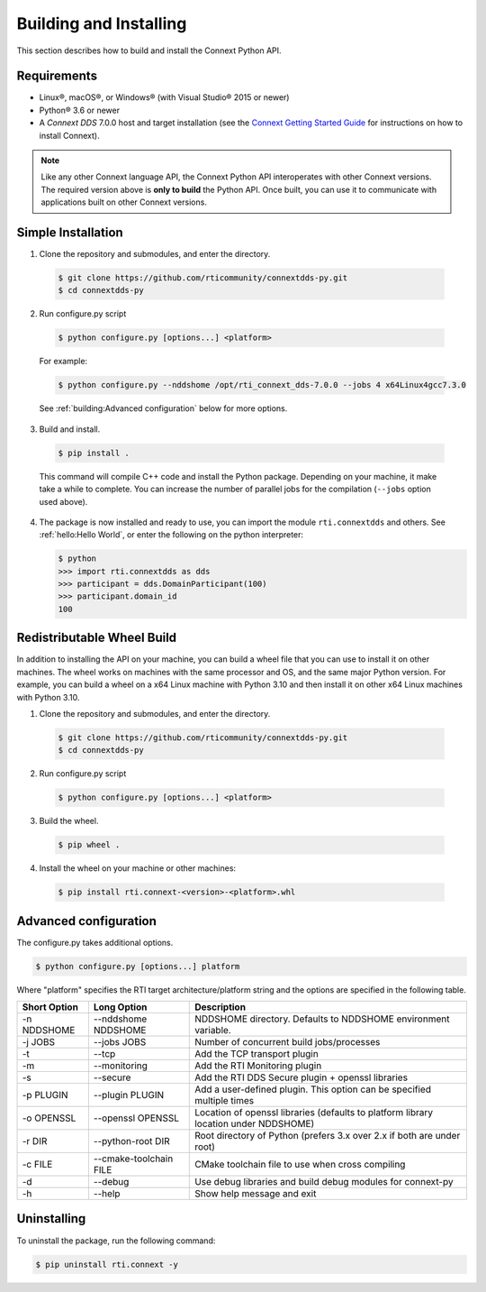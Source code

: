.. py:currentmodule:: rti.connextdds

Building and Installing
~~~~~~~~~~~~~~~~~~~~~~~

This section describes how to build and install the Connext Python API.

Requirements
============

- Linux®, macOS®, or Windows® (with Visual Studio® 2015 or newer)
- Python® 3.6 or newer
- A *Connext DDS* 7.0.0 host and target installation (see the `Connext Getting Started Guide <https://community.rti.com/static/documentation/connext-dds/7.0.0/doc/manuals/connext_dds_professional/getting_started_guide/index.html>`_ for instructions on how to install Connext).

.. note::

  Like any other Connext language API, the Connext Python API interoperates
  with other Connext versions. The required version above is **only to build**
  the Python API. Once built, you can use it to communicate with applications
  built on other Connext versions.

Simple Installation
===================

1. Clone the repository and submodules, and enter the directory.

  .. code-block:: shell

      $ git clone https://github.com/rticommunity/connextdds-py.git
      $ cd connextdds-py

2. Run configure.py script

  .. code-block:: shell

      $ python configure.py [options...] <platform>

  For example:

  .. code-block:: shell

      $ python configure.py --nddshome /opt/rti_connext_dds-7.0.0 --jobs 4 x64Linux4gcc7.3.0

  See :ref:`building:Advanced configuration` below for more options.

3. Build and install.

  .. code-block:: shell

      $ pip install .

  This command will compile C++ code and install the Python package. Depending
  on your machine, it make take a while to complete. You can increase the number
  of parallel jobs for the compilation (``--jobs`` option used above).

4. The package is now installed and ready to use, you can import
   the module ``rti.connextdds`` and others. See :ref:`hello:Hello World`, or
   enter the following on the python interpreter:

   .. code-block:: shell

      $ python
      >>> import rti.connextdds as dds
      >>> participant = dds.DomainParticipant(100)
      >>> participant.domain_id
      100

Redistributable Wheel Build
===========================

In addition to installing the API on your machine, you can build a wheel file
that you can use to install it on other machines. The wheel works on machines
with the same processor and OS, and the same major Python version. For example,
you can build a wheel on a x64 Linux machine with Python 3.10 and then
install it on other x64 Linux machines with Python 3.10.

1. Clone the repository and submodules, and enter the directory.

  .. code-block:: shell

      $ git clone https://github.com/rticommunity/connextdds-py.git
      $ cd connextdds-py

2. Run configure.py script

  .. code-block:: shell

      $ python configure.py [options...] <platform>

3. Build the wheel.

  .. code-block:: shell

      $ pip wheel .

4. Install the wheel on your machine or other machines:

  .. code-block:: shell

    $ pip install rti.connext-<version>-<platform>.whl


Advanced configuration
======================

The configure.py takes additional options.

.. code-block:: shell

    $ python configure.py [options...] platform

Where "platform" specifies the RTI target architecture/platform string and the options are
specified in the following table.

.. list-table::
    :widths: auto
    :header-rows: 1

    * - Short Option
      - Long Option
      - Description
    * - -n NDDSHOME
      - --nddshome NDDSHOME
      - NDDSHOME directory. Defaults to NDDSHOME environment variable.
    * - -j JOBS
      - --jobs JOBS
      - Number of concurrent build jobs/processes
    * - -t
      - --tcp
      - Add the TCP transport plugin
    * - -m
      - --monitoring
      - Add the RTI Monitoring plugin
    * - -s
      - --secure
      - Add the RTI DDS Secure plugin + openssl libraries
    * - -p PLUGIN
      - --plugin PLUGIN
      - Add a user-defined plugin. This option can be specified multiple times
    * - -o OPENSSL
      - --openssl OPENSSL
      - Location of openssl libraries (defaults to platform library location under NDDSHOME)
    * - -r DIR
      - --python-root DIR
      - Root directory of Python (prefers 3.x over 2.x if both are under root)
    * - -c FILE
      - --cmake-toolchain FILE
      - CMake toolchain file to use when cross compiling
    * - -d
      - --debug
      - Use debug libraries and build debug modules for connext-py
    * - -h
      - --help
      - Show help message and exit


Uninstalling
============
To uninstall the package, run the following command:

.. code-block:: shell

    $ pip uninstall rti.connext -y

